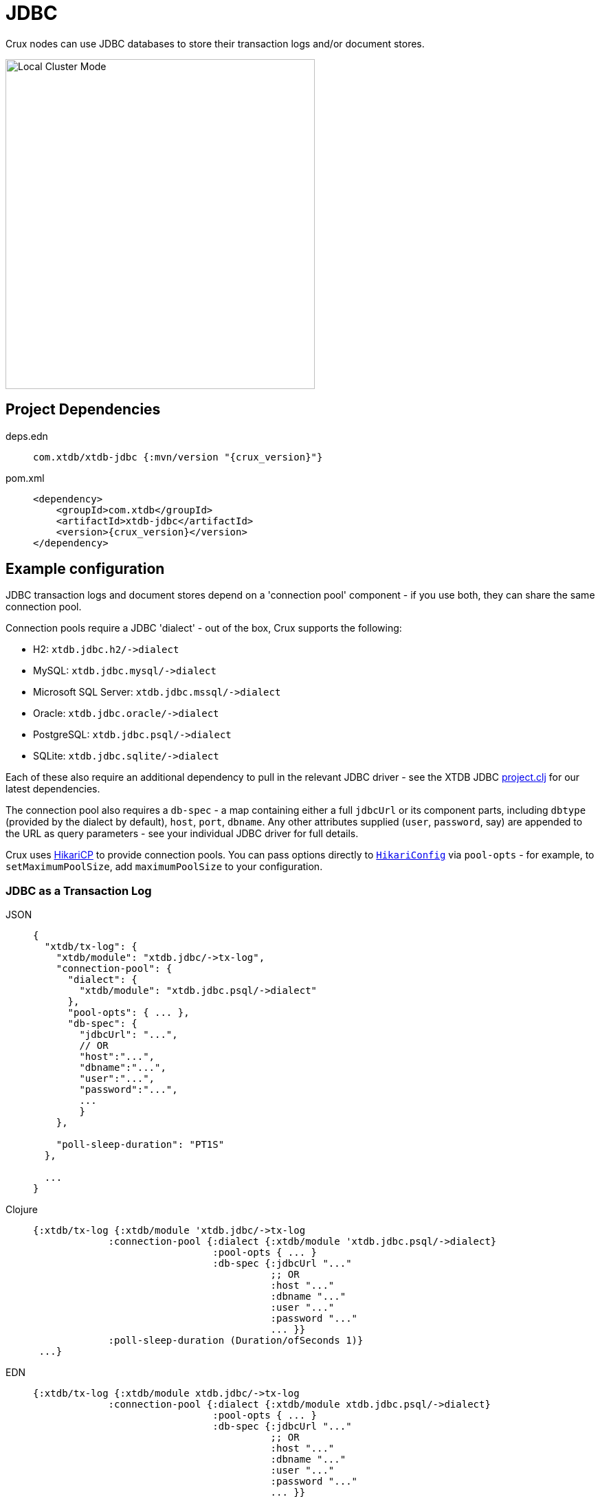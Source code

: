 = JDBC

Crux nodes can use JDBC databases to store their transaction logs and/or document stores.

image::jdbc-modes.svg?sanitize=true[Local Cluster Mode,450,480,align="center"]

== Project Dependencies

[tabs]
====
deps.edn::
+
[source,clojure, subs=attributes+]
----
com.xtdb/xtdb-jdbc {:mvn/version "{crux_version}"}
----

pom.xml::
+
[source,xml, subs=attributes+]
----
<dependency>
    <groupId>com.xtdb</groupId>
    <artifactId>xtdb-jdbc</artifactId>
    <version>{crux_version}</version>
</dependency>
----
====

== Example configuration

JDBC transaction logs and document stores depend on a 'connection pool' component - if you use both, they can share the same connection pool.

Connection pools require a JDBC 'dialect' - out of the box, Crux supports the following:

[#dialects]
* H2: `+xtdb.jdbc.h2/->dialect+`
* MySQL: `+xtdb.jdbc.mysql/->dialect+`
* Microsoft SQL Server: `+xtdb.jdbc.mssql/->dialect+`
* Oracle: `+xtdb.jdbc.oracle/->dialect+`
* PostgreSQL: `+xtdb.jdbc.psql/->dialect+`
* SQLite: `+xtdb.jdbc.sqlite/->dialect+`

Each of these also require an additional dependency to pull in the relevant JDBC driver - see the XTDB JDBC https://github.com/xtdb/xtdb/blob/master/modules/jdbc/project.clj[project.clj] for our latest dependencies.

[#db-spec]
The connection pool also requires a `db-spec` - a map containing either a full `jdbcUrl` or its component parts, including `dbtype` (provided by the dialect by default), `host`, `port`, `dbname`.
Any other attributes supplied (`user`, `password`, say) are appended to the URL as query parameters - see your individual JDBC driver for full details.

[#pool-opts]
Crux uses https://github.com/brettwooldridge/HikariCP[HikariCP] to provide connection pools.
You can pass options directly to https://javadoc.io/static/com.zaxxer/HikariCP/3.2.0/com/zaxxer/hikari/HikariConfig.html[`HikariConfig`] via `pool-opts` - for example, to `setMaximumPoolSize`, add `maximumPoolSize` to your configuration.

=== JDBC as a Transaction Log

[tabs]
====
JSON::
+
[source,json]
----
{
  "xtdb/tx-log": {
    "xtdb/module": "xtdb.jdbc/->tx-log",
    "connection-pool": {
      "dialect": {
        "xtdb/module": "xtdb.jdbc.psql/->dialect"
      },
      "pool-opts": { ... },
      "db-spec": {
        "jdbcUrl": "...",
        // OR
        "host":"...",
        "dbname":"...",
        "user":"...",
        "password":"...",
        ...
        }
    },

    "poll-sleep-duration": "PT1S"
  },

  ...
}
----

Clojure::
+
[source,clojure]
----
{:xtdb/tx-log {:xtdb/module 'xtdb.jdbc/->tx-log
             :connection-pool {:dialect {:xtdb/module 'xtdb.jdbc.psql/->dialect}
                               :pool-opts { ... }
                               :db-spec {:jdbcUrl "..."
                                         ;; OR
                                         :host "..."
                                         :dbname "..."
                                         :user "..."
                                         :password "..."
                                         ... }}
             :poll-sleep-duration (Duration/ofSeconds 1)}
 ...}
----

EDN::
+
[source,clojure]
----
{:xtdb/tx-log {:xtdb/module xtdb.jdbc/->tx-log
             :connection-pool {:dialect {:xtdb/module xtdb.jdbc.psql/->dialect}
                               :pool-opts { ... }
                               :db-spec {:jdbcUrl "..."
                                         ;; OR
                                         :host "..."
                                         :dbname "..."
                                         :user "..."
                                         :password "..."
                                         ... }}
             :poll-sleep-duration "PT1S"}
 ...}
----
====

=== JDBC as a Document Store

[tabs]
====
JSON::
+
[source,json]
----
{
  "xtdb/document-store": {
    "xtdb/module": "xtdb.jdbc/->document-store",
    "connection-pool": {
      "dialect": {
        "xtdb/module": "xtdb.jdbc.psql/->dialect"
      },
      "pool-opts": { ... },
      "db-spec": { ... }
    }
  },

  ...
}
----

Clojure::
+
[source,clojure]
----
{:xtdb/document-store {:xtdb/module 'xtdb.jdbc/->document-store
                     :connection-pool {:dialect {:xtdb/module 'xtdb.jdbc.psql/->dialect}
                                       :pool-opts { ... }
                                       :db-spec { ... }}}
 ...}
----

EDN::
+
[source,clojure]
----
{:xtdb/document-store {:xtdb/module xtdb.jdbc/->document-store
                     :connection-pool {:dialect {:xtdb/module xtdb.jdbc.psql/->dialect}
                                       :pool-opts { ... }
                                       :db-spec { ... }}}
 ...}
----
====

=== Sharing connection pools

If you use JDBC for both the transaction log and document store, you can share the same connection pool between the two modules as follows:

[tabs]
====
JSON::
+
[source,json]
----
{
  "xtdb.jdbc/connection-pool": {
    "dialect": {
      "xtdb/module": "xtdb.jdbc.psql/->dialect"
    },
    "pool-opts": { ... },
    "db-spec": { ... }
  },


  "xtdb/document-store": {
    "xtdb/module": "xtdb.jdbc/->document-store",
    "connection-pool": "xtdb.jdbc/connection-pool"
  },

  "xtdb/tx-log": {
    "xtdb/module": "xtdb.jdbc/->tx-log",
    "connection-pool": "xtdb.jdbc/connection-pool"
  },

  ...
}
----

Clojure::
+
[source,clojure]
----
{:xtdb.jdbc/connection-pool {:dialect {:xtdb/module 'xtdb.jdbc.psql/->dialect}
                             :pool-opts { ... }
                             :db-spec { ... }}
 :xtdb/tx-log {:xtdb/module 'xtdb.jdbc/->tx-log
             :connection-pool :xtdb.jdbc/connection-pool}
 :xtdb/document-store {:xtdb/module 'xtdb.jdbc/->document-store
                     :connection-pool :xtdb.jdbc/connection-pool}
 ...}
----

EDN::
+
[source,clojure]
----
{:xtdb.jdbc/connection-pool {:dialect {:xtdb/module xtdb.jdbc.psql/->dialect}
                             :pool-opts { ... }
                             :db-spec { ... }}
 :xtdb/tx-log {:xtdb/module xtdb.jdbc/->tx-log
             :connection-pool :xtdb.jdbc/connection-pool}
 :xtdb/document-store {:xtdb/module xtdb.jdbc/->document-store
                     :connection-pool :xtdb.jdbc/connection-pool}
 ...}
----
====

== Parameters

=== Connection pool (`+xtdb.jdbc/->connection-pool+`)

* `dialect` (dialect, required): JDBC xref:#dialects[dialect]
* `pool-opts` (map): see xref:#pool-opts[above]
* `db-spec` (map, required): see xref:#db-spec[above]


=== Transaction log (`+xtdb.jdbc/->tx-log+`)

* `connection-pool`
* `poll-sleep-duration` (string/`Duration`, default 100 milliseconds, `"PT0.1S"`): time to sleep between each poll, if the previous poll didn't yield any transactions.

=== Document store (`+xtdb.jdbc/->document-store+`)

* `connection-pool`
* `cache-size` (int): size of in-memory document cache
